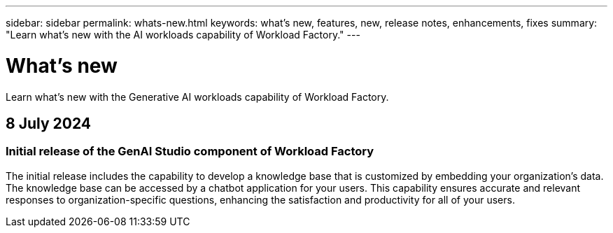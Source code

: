 ---
sidebar: sidebar
permalink: whats-new.html
keywords: what's new, features, new, release notes, enhancements, fixes
summary: "Learn what's new with the AI workloads capability of Workload Factory."
---

= What's new
:icons: font
:imagesdir: ./media/

[.lead]
Learn what's new with the Generative AI workloads capability of Workload Factory.

== 8 July 2024

=== Initial release of the GenAI Studio component of Workload Factory

The initial release includes the capability to develop a knowledge base that is customized by embedding your organization's data. The knowledge base can be accessed by a chatbot application for your users. This capability ensures accurate and relevant responses to organization-specific questions, enhancing the satisfaction and productivity for all of your users.
